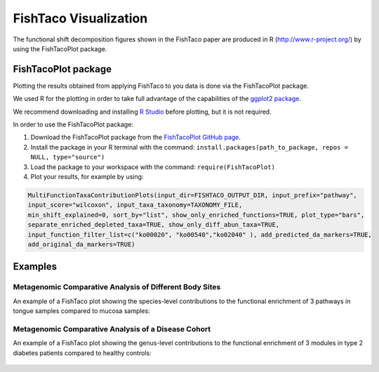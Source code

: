 FishTaco Visualization
======================

.. index:: Visualization

The functional shift decomposition figures shown in the FishTaco paper are produced in R (http://www.r-project.org/) by using the FishTacoPlot package.

FishTacoPlot package
--------------------

Plotting the results obtained from applying FishTaco to you data is done via the FishTacoPlot package.

We used R for the plotting in order to take full advantage of the capabilities of the `ggplot2 package <http://ggplot2.org/>`_.

We recommend downloading and installing `R Studio <http://www.rstudio.com/>`_ before plotting, but it is not required.

In order to use the FishTacoPlot package:

1. Download the FishTacoPlot package from the `FishTacoPlot GitHub page <https://github.com/omanor/fishtaco-plot>`_.

2. Install the package in your R terminal with the command: ``install.packages(path_to_package, repos = NULL, type="source")``

3. Load the package to your workspace with the command: ``require(FishTacoPlot)``

4. Plot your results, for example by using:

.. code:: python

    MultiFunctionTaxaContributionPlots(input_dir=FISHTACO_OUTPUT_DIR, input_prefix="pathway",
    input_score="wilcoxon", input_taxa_taxonomy=TAXONOMY_FILE,
    min_shift_explained=0, sort_by="list", show_only_enriched_functions=TRUE, plot_type="bars",
    separate_enriched_depleted_taxa=TRUE, show_only_diff_abun_taxa=TRUE,
    input_function_filter_list=c("ko00020", "ko00540","ko02040" ), add_predicted_da_markers=TRUE,
    add_original_da_markers=TRUE)



Examples
--------

Metagenomic Comparative Analysis of Different Body Sites
^^^^^^^^^^^^^^^^^^^^^^^^^^^^^^^^^^^^^^^^^^^^^^^^^^^^^^^^

An example of a FishTaco plot showing the species-level contributions to the functional enrichment of 3 pathways in tongue samples compared to
mucosa samples:

.. figure:: FishTaco_HMP.png
    :width: 750px
    :align: center
    :height: 500px
    :alt: alternate text
    :figclass: align-center

Metagenomic Comparative Analysis of a Disease Cohort
^^^^^^^^^^^^^^^^^^^^^^^^^^^^^^^^^^^^^^^^^^^^^^^^^^^^

An example of a FishTaco plot showing the genus-level contributions to the functional enrichment of 3 modules in type 2 diabetes patients compared to
healthy controls:

.. figure:: FishTaco_T2D.png
    :width: 750px
    :align: center
    :height: 500px
    :alt: alternate text
    :figclass: align-center
